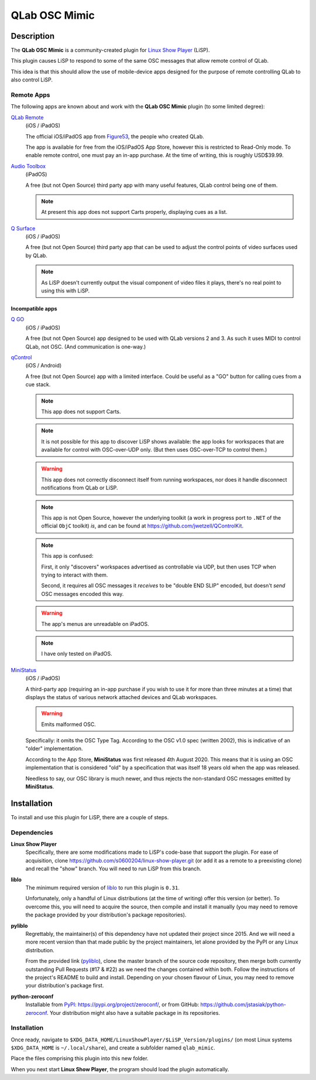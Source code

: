 QLab OSC Mimic
==============

Description
-----------

The **QLab OSC Mimic** is a community-created plugin for `Linux Show Player`_
(LiSP).

This plugin causes LiSP to respond to some of the same OSC messages that 
allow remote control of QLab.

This idea is that this should allow the use of mobile-device apps designed
for the purpose of remote controlling QLab to also control LiSP.


Remote Apps
"""""""""""

The following apps are known about and work with the **QLab OSC Mimic** plugin
(to some limited degree):

`QLab Remote`_
  (iOS / iPadOS)

  The official iOS/iPadOS app from Figure53_, the people who created QLab.

  The app is available for free from the iOS/iPadOS App Store, however this is
  restricted to Read-Only mode. To enable remote control, one must pay an in-app
  purchase. At the time of writing, this is roughly USD$39.99.

`Audio Toolbox`_
  (iPadOS)

  A free (but not Open Source) third party app with many useful features, QLab
  control being one of them.

  .. note:: At present this app does not support Carts properly, displaying cues
            as a list.

`Q Surface`_
  (iOS / iPadOS)

  A free (but not Open Source) third party app that can be used to adjust the
  control points of video surfaces used by QLab.

  .. note:: As LiSP doesn't currently output the visual component of video files
            it plays, there's no real point to using this with LiSP.

Incompatible apps
'''''''''''''''''

`Q GO`_
  (iOS / iPadOS)

  A free (but not Open Source) app designed to be used with QLab versions 2 and
  3. As such it uses MIDI to control QLab, not OSC. (And communication is
  one-way.)

`qControl`_
  (iOS / Android)

  A free (but not Open Source) app with a limited interface. Could be useful as
  a "GO" button for calling cues from a cue stack.
  
  .. note:: This app does not support Carts.

  .. note:: It is not possible for this app to discover LiSP shows available:
            the app looks for workspaces that are available for control with
            OSC-over-UDP only. (But then uses OSC-over-TCP to control them.)

  .. warning:: This app does not correctly disconnect itself from running
               workspaces, nor does it handle disconnect notifications from QLab
               or LiSP.

  .. note:: This app is not Open Source, however the underlying toolkit (a work
            in progress port to ``.NET`` of the official ``ObjC`` toolkit) *is*,
            and can be found at https://github.com/jwetzell/QControlKit.

  .. note:: This app is confused:

            First, it only "discovers" workspaces advertised as controllable via
            UDP, but then uses TCP when trying to interact with them.

            Second, it requires all OSC messages it *receives* to be "double END
            SLIP" encoded, but doesn't *send* OSC messages encoded this way.

  .. warning:: The app's menus are unreadable on iPadOS.

  .. note:: I have only tested on iPadOS.

`MiniStatus`_
  (iOS / iPadOS)

  A third-party app (requiring an in-app purchase if you wish to use it for more
  than three minutes at a time) that displays the status of various network
  attached devices and QLab workspaces.

  .. warning:: Emits malformed OSC.

  Specifically: it omits the OSC Type Tag. According to the OSC v1.0 spec
  (written 2002), this is indicative of an "older" implementation.

  According to the App Store, **MiniStatus** was first released 4th August 2020.
  This means that it is using an OSC implementation that is considered "old" by
  a specification that was itself 18 years old when the app was released.

  Needless to say, our OSC library is much newer, and thus rejects the
  non-standard OSC messages emitted by **MiniStatus**.


Installation
------------

To install and use this plugin for LiSP, there are a couple of steps.

Dependencies
""""""""""""

**Linux Show Player**
  Specifically, there are some modifications made to LiSP's code-base that
  support the plugin. For ease of acquisition, clone
  https://github.com/s0600204/linux-show-player.git (or add it as a remote to a
  preexisting clone) and recall the "show" branch. You will need to run LiSP
  from this branch.

**liblo**
  The minimum required version of liblo_ to run this plugin is ``0.31``.

  Unfortunately, only a handful of Linux distributions (at the time of writing)
  offer this version (or better). To overcome this, you will need to acquire the
  source, then compile and install it manually (you may need to remove the
  package provided by your distribution's package repositories).

**pyliblo**
  Regrettably, the maintainer(s) of this dependency have not updated their
  project since 2015. And we will need a more recent version than that made
  public by the project maintainers, let alone provided by the PyPI or any
  Linux distribution.

  From the provided link (pyliblo_), clone the master branch of the source code
  repository, then merge both currently outstanding Pull Requests (#17 & #22) as
  we need the changes contained within both. Follow the instructions of the
  project's README to build and install. Depending on your chosen flavour of
  Linux, you may need to remove your distribution's package first.

**python-zeroconf**
  Installable from PyPI_: https://pypi.org/project/zeroconf/, or from GitHub:
  https://github.com/jstasiak/python-zeroconf. Your distribution might also have
  a suitable package in its repositories.


Installation
""""""""""""

Once ready, navigate to ``$XDG_DATA_HOME/LinuxShowPlayer/$LiSP_Version/plugins/``
(on most Linux systems ``$XDG_DATA_HOME`` is ``~/.local/share``), and create a
subfolder named ``qlab_mimic``.

Place the files comprising this plugin into this new folder.

When you next start **Linux Show Player**, the program should load the plugin
automatically.


.. _Linux Show Player: https://github.com/FrancescoCeruti/linux-show-player
.. _QLab Remote: https://qlab.app/qlab-remote/
.. _Figure53: https://figure53.com/
.. _Audio Toolbox: https://www.danielhiggott.com/the-audio-toolbox
.. _Q Surface: https://audioapps.nl/app/Q-Surface
.. _Q GO: https://audioapps.nl/app/Q-GO
.. _qControl: https://jwetzell.com/projects/qcontroller/
.. _MiniStatus: https://apps.apple.com/gb/app/ministatus/id1510960205
.. _liblo: https://github.com/radarsat1/liblo
.. _pyliblo: https://github.com/dsacre/pyliblo
.. _PyPI: https://pypi.org
